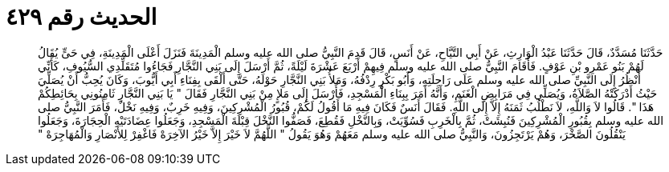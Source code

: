 
= الحديث رقم ٤٢٩

[quote.hadith]
حَدَّثَنَا مُسَدَّدٌ، قَالَ حَدَّثَنَا عَبْدُ الْوَارِثِ، عَنْ أَبِي التَّيَّاحِ، عَنْ أَنَسٍ، قَالَ قَدِمَ النَّبِيُّ صلى الله عليه وسلم الْمَدِينَةَ فَنَزَلَ أَعْلَى الْمَدِينَةِ، فِي حَىٍّ يُقَالُ لَهُمْ بَنُو عَمْرِو بْنِ عَوْفٍ‏.‏ فَأَقَامَ النَّبِيُّ صلى الله عليه وسلم فِيهِمْ أَرْبَعَ عَشْرَةَ لَيْلَةً، ثُمَّ أَرْسَلَ إِلَى بَنِي النَّجَّارِ فَجَاءُوا مُتَقَلِّدِي السُّيُوفِ، كَأَنِّي أَنْظُرُ إِلَى النَّبِيِّ صلى الله عليه وسلم عَلَى رَاحِلَتِهِ، وَأَبُو بَكْرٍ رِدْفُهُ، وَمَلأُ بَنِي النَّجَّارِ حَوْلَهُ، حَتَّى أَلْقَى بِفِنَاءِ أَبِي أَيُّوبَ، وَكَانَ يُحِبُّ أَنْ يُصَلِّيَ حَيْثُ أَدْرَكَتْهُ الصَّلاَةُ، وَيُصَلِّي فِي مَرَابِضِ الْغَنَمِ، وَأَنَّهُ أَمَرَ بِبِنَاءِ الْمَسْجِدِ، فَأَرْسَلَ إِلَى مَلإٍ مِنْ بَنِي النَّجَّارِ فَقَالَ ‏"‏ يَا بَنِي النَّجَّارِ ثَامِنُونِي بِحَائِطِكُمْ هَذَا ‏"‏‏.‏ قَالُوا لاَ وَاللَّهِ، لاَ نَطْلُبُ ثَمَنَهُ إِلاَّ إِلَى اللَّهِ‏.‏ فَقَالَ أَنَسٌ فَكَانَ فِيهِ مَا أَقُولُ لَكُمْ، قُبُورُ الْمُشْرِكِينَ، وَفِيهِ خَرِبٌ، وَفِيهِ نَخْلٌ، فَأَمَرَ النَّبِيُّ صلى الله عليه وسلم بِقُبُورِ الْمُشْرِكِينَ فَنُبِشَتْ، ثُمَّ بِالْخَرِبِ فَسُوِّيَتْ، وَبِالنَّخْلِ فَقُطِعَ، فَصَفُّوا النَّخْلَ قِبْلَةَ الْمَسْجِدِ، وَجَعَلُوا عِضَادَتَيْهِ الْحِجَارَةَ، وَجَعَلُوا يَنْقُلُونَ الصَّخْرَ، وَهُمْ يَرْتَجِزُونَ، وَالنَّبِيُّ صلى الله عليه وسلم مَعَهُمْ وَهُوَ يَقُولُ ‏"‏ اللَّهُمَّ لاَ خَيْرَ إِلاَّ خَيْرُ الآخِرَهْ فَاغْفِرْ لِلأَنْصَارِ وَالْمُهَاجِرَهْ ‏"‏